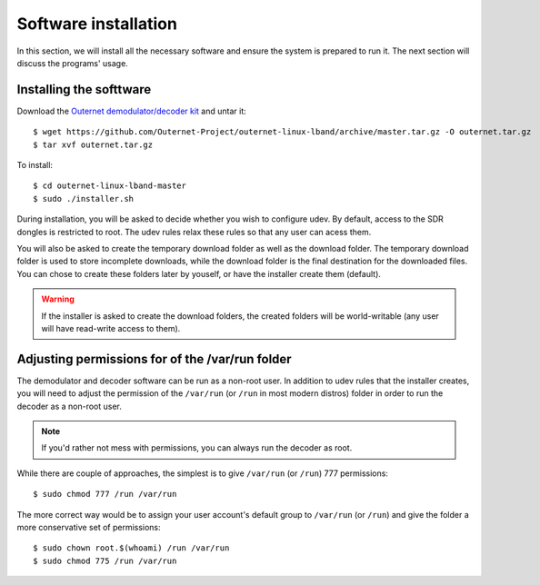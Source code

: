 Software installation
=====================

In this section, we will install all the necessary software and ensure the
system is prepared to run it. The next section will discuss the programs'
usage.

Installing the softtware
------------------------

Download the `Outernet demodulator/decoder kit
<https://github.com/Outernet-Project/outernet-linux-lband/archive/master.tar.gz>`_
and untar it::

    $ wget https://github.com/Outernet-Project/outernet-linux-lband/archive/master.tar.gz -O outernet.tar.gz
    $ tar xvf outernet.tar.gz

To install::

    $ cd outernet-linux-lband-master
    $ sudo ./installer.sh

During installation, you will be asked to decide whether you wish to configure
udev. By default, access to the SDR dongles is restricted to root. The udev
rules relax these rules so that any user can acess them.

You will also be asked to create the temporary download folder as well as the
download folder. The temporary download folder is used to store incomplete
downloads, while the download folder is the final destination for the
downloaded files. You can chose to create these folders later by youself, or
have the installer create them (default). 

.. warning::
    If the installer is asked to create the download folders, the created
    folders will be world-writable (any user will have read-write access to
    them).

Adjusting permissions for of the /var/run folder
------------------------------------------------

The demodulator and decoder software can be run as a non-root user. In addition
to udev rules that the installer creates, you will need to adjust the
permission of the ``/var/run`` (or ``/run`` in most modern distros) folder in
order to run the decoder as a non-root user.

.. note::
    If you'd rather not mess with permissions, you can always run the decoder
    as root.

While there are couple of approaches, the simplest is to give ``/var/run`` (or
``/run``) 777 permissions::

    $ sudo chmod 777 /run /var/run

The more correct way would be to assign your user account's default group to
``/var/run`` (or ``/run``) and give the folder a more conservative set of
permissions::

    $ sudo chown root.$(whoami) /run /var/run
    $ sudo chmod 775 /run /var/run
